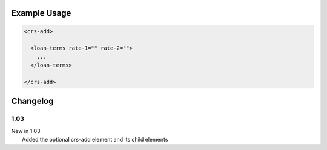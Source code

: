 

Example Usage
~~~~~~~~~~~~~

.. code-block:: xml

    <crs-add>

      <loan-terms rate-1="" rate-2=""> 
        ... 
      </loan-terms>
     
    </crs-add>

Changelog
~~~~~~~~~

1.03
^^^^

| New in 1.03
|  Added the optional crs-add element and its child elements
